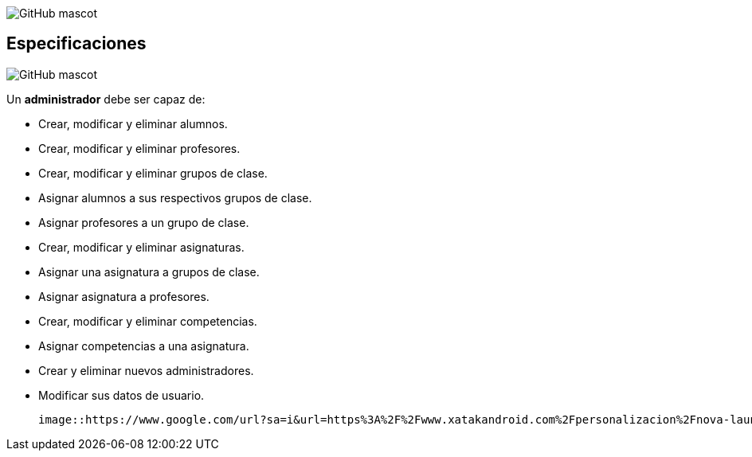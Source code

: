 image::https://asciidoctor.org/images/octocat.jpg[GitHub mascot]
== Especificaciones
image::https://asciidoctor.org/images/octocat.jpg[GitHub mascot]
Un *administrador* debe ser capaz de:

* Crear, modificar y eliminar alumnos.
* Crear, modificar y eliminar profesores.
* Crear, modificar y eliminar grupos de clase.
* Asignar alumnos a sus respectivos grupos de clase.
* Asignar profesores a un grupo de clase.
* Crear, modificar y eliminar asignaturas.
* Asignar una asignatura a grupos de clase.
* Asignar asignatura a profesores.
* Crear, modificar y eliminar competencias.
* Asignar competencias a una asignatura.
* Crear y eliminar nuevos administradores.
* Modificar sus datos de usuario.

 image::https://www.google.com/url?sa=i&url=https%3A%2F%2Fwww.xatakandroid.com%2Fpersonalizacion%2Fnova-launcher-anade-nuevas-formas-iconos-android-11-dp4-su-beta&psig=AOvVaw13A_FeEOr1U3hEYtXjnrZ-&ust=1602757427530000&source=images&cd=vfe&ved=0CAIQjRxqFwoTCJin6Ovus-wCFQAAAAAdAAAAABAD[title="admin"]
 


